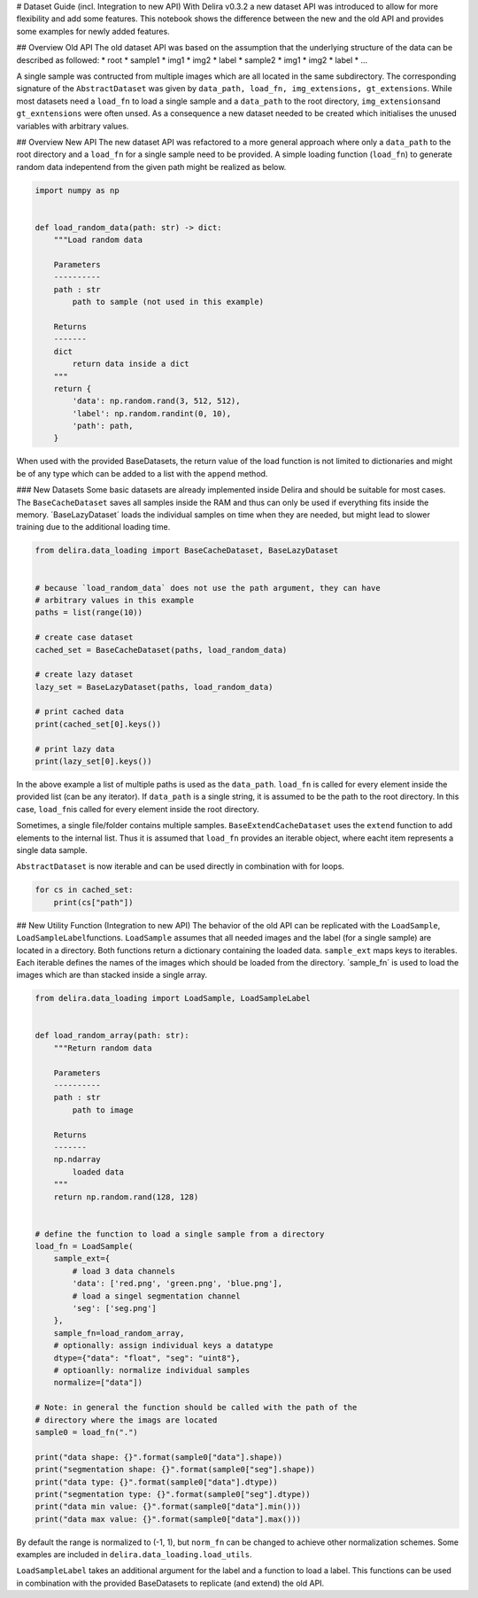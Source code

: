 
# Dataset Guide (incl. Integration to new API) With Delira v0.3.2 a new
dataset API was introduced to allow for more flexibility and add some
features. This notebook shows the difference between the new and the old
API and provides some examples for newly added features.

## Overview Old API The old dataset API was based on the assumption that
the underlying structure of the data can be described as followed: \*
root \* sample1 \* img1 \* img2 \* label \* sample2 \* img1 \* img2 \*
label \* …

A single sample was contructed from multiple images which are all
located in the same subdirectory. The corresponding signature of the
``AbstractDataset`` was given by
``data_path, load_fn, img_extensions, gt_extensions``. While most
datasets need a ``load_fn`` to load a single sample and a ``data_path``
to the root directory, ``img_extensions``\ and ``gt_exntensions`` were
often unsed. As a consequence a new dataset needed to be created which
initialises the unused variables with arbitrary values.

## Overview New API The new dataset API was refactored to a more general
approach where only a ``data_path`` to the root directory and a
``load_fn`` for a single sample need to be provided. A simple loading
function (``load_fn``) to generate random data indepentend from the
given path might be realized as below.

.. code:: ipython3

    import numpy as np
    
    
    def load_random_data(path: str) -> dict:
        """Load random data
    
        Parameters
        ----------
        path : str
            path to sample (not used in this example)
    
        Returns
        -------
        dict
            return data inside a dict
        """
        return {
            'data': np.random.rand(3, 512, 512),
            'label': np.random.randint(0, 10),
            'path': path,
        }


When used with the provided BaseDatasets, the return value of the load
function is not limited to dictionaries and might be of any type which
can be added to a list with the ``append`` method.

### New Datasets Some basic datasets are already implemented inside
Delira and should be suitable for most cases. The ``BaseCacheDataset``
saves all samples inside the RAM and thus can only be used if everything
fits inside the memory. ´BaseLazyDataset´ loads the individual samples
on time when they are needed, but might lead to slower training due to
the additional loading time.

.. code:: ipython3

    from delira.data_loading import BaseCacheDataset, BaseLazyDataset
    
    
    # because `load_random_data` does not use the path argument, they can have
    # arbitrary values in this example
    paths = list(range(10))
    
    # create case dataset
    cached_set = BaseCacheDataset(paths, load_random_data)
    
    # create lazy dataset
    lazy_set = BaseLazyDataset(paths, load_random_data)
    
    # print cached data
    print(cached_set[0].keys())
    
    # print lazy data
    print(lazy_set[0].keys())


In the above example a list of multiple paths is used as the
``data_path``. ``load_fn`` is called for every element inside the
provided list (can be any iterator). If ``data_path`` is a single
string, it is assumed to be the path to the root directory. In this
case, ``load_fn``\ is called for every element inside the root
directory.

Sometimes, a single file/folder contains multiple samples.
``BaseExtendCacheDataset`` uses the ``extend`` function to add elements
to the internal list. Thus it is assumed that ``load_fn`` provides an
iterable object, where eacht item represents a single data sample.

``AbstractDataset`` is now iterable and can be used directly in
combination with for loops.

.. code:: ipython3

    for cs in cached_set:
        print(cs["path"])

## New Utility Function (Integration to new API) The behavior of the old
API can be replicated with the ``LoadSample``,
``LoadSampleLabel``\ functions. ``LoadSample`` assumes that all needed
images and the label (for a single sample) are located in a directory.
Both functions return a dictionary containing the loaded data.
``sample_ext`` maps keys to iterables. Each iterable defines the names
of the images which should be loaded from the directory. ´sample_fn´ is
used to load the images which are than stacked inside a single array.

.. code:: ipython3

    from delira.data_loading import LoadSample, LoadSampleLabel
    
    
    def load_random_array(path: str):
        """Return random data
    
        Parameters
        ----------
        path : str
            path to image
    
        Returns
        -------
        np.ndarray
            loaded data
        """
        return np.random.rand(128, 128)
    
    
    # define the function to load a single sample from a directory
    load_fn = LoadSample(
        sample_ext={
            # load 3 data channels
            'data': ['red.png', 'green.png', 'blue.png'],
            # load a singel segmentation channel
            'seg': ['seg.png']
        },
        sample_fn=load_random_array,
        # optionally: assign individual keys a datatype
        dtype={"data": "float", "seg": "uint8"},
        # optioanlly: normalize individual samples
        normalize=["data"])
    
    # Note: in general the function should be called with the path of the
    # directory where the imags are located
    sample0 = load_fn(".")
    
    print("data shape: {}".format(sample0["data"].shape))
    print("segmentation shape: {}".format(sample0["seg"].shape))
    print("data type: {}".format(sample0["data"].dtype))
    print("segmentation type: {}".format(sample0["seg"].dtype))
    print("data min value: {}".format(sample0["data"].min()))
    print("data max value: {}".format(sample0["data"].max()))


By default the range is normalized to (-1, 1), but ``norm_fn`` can be
changed to achieve other normalization schemes. Some examples are
included in ``delira.data_loading.load_utils``.

``LoadSampleLabel`` takes an additional argument for the label and a
function to load a label. This functions can be used in combination with
the provided BaseDatasets to replicate (and extend) the old API.
